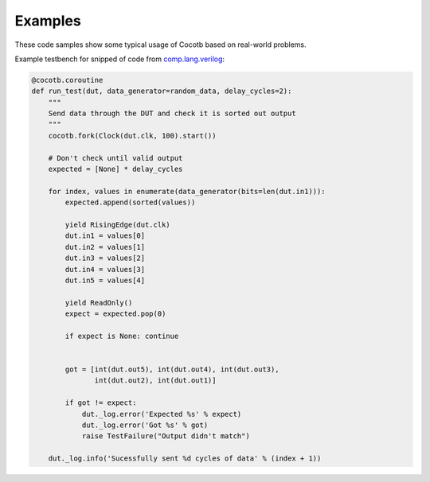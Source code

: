 ########
Examples
########

These code samples show some typical usage of Cocotb based on real-world problems.


Example testbench for snipped of code from `comp.lang.verilog <https://github.com/chiggs/comp.lang.verilog/blob/master/maja55/testbench.py>`_:

.. code-block:: python

    @cocotb.coroutine
    def run_test(dut, data_generator=random_data, delay_cycles=2):
        """
        Send data through the DUT and check it is sorted out output
        """
        cocotb.fork(Clock(dut.clk, 100).start())

        # Don't check until valid output
        expected = [None] * delay_cycles

        for index, values in enumerate(data_generator(bits=len(dut.in1))):
            expected.append(sorted(values))

            yield RisingEdge(dut.clk)
            dut.in1 = values[0]
            dut.in2 = values[1]
            dut.in3 = values[2]
            dut.in4 = values[3]
            dut.in5 = values[4]

            yield ReadOnly()
            expect = expected.pop(0)

            if expect is None: continue


            got = [int(dut.out5), int(dut.out4), int(dut.out3),
                   int(dut.out2), int(dut.out1)]

            if got != expect:
                dut._log.error('Expected %s' % expect)
                dut._log.error('Got %s' % got)
                raise TestFailure("Output didn't match")

        dut._log.info('Sucessfully sent %d cycles of data' % (index + 1))


